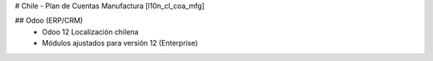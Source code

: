 # Chile - Plan de Cuentas Manufactura
[l10n_cl_coa_mfg]

## Odoo (ERP/CRM)
 - Odoo 12 Localización chilena
 - Módulos ajustados para versión 12 (Enterprise)

